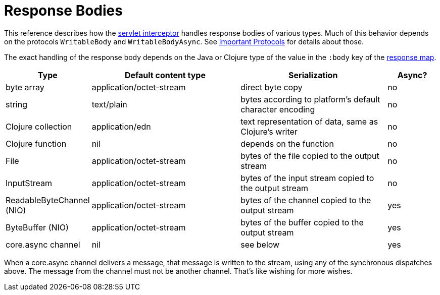 = Response Bodies

This reference describes how the link:servlet-interceptor[servlet interceptor] handles
response bodies of various types. Much of this behavior depends on the
protocols `WritableBody` and `WritableBodyAsync`. See
link:important-protocols[Important Protocols] for details about those.

The exact handling of the response body depends on the Java or Clojure
type of the value in the `:body` key of the link:response-map[response
map].

[cols="1,3,3,1"]
|===
| Type | Default content type | Serialization | Async?

| byte array | application/octet-stream | direct byte copy | no
| string     | text/plain               | bytes according to platform's default character encoding | no
| Clojure collection | application/edn  | text representation of data, same as Clojure's writer | no
| Clojure function   | nil              | depends on the function                               | no
| File               | application/octet-stream | bytes of the file copied to the output stream | no
| InputStream        | application/octet-stream | bytes of the input stream copied to the output stream | no
| ReadableByteChannel (NIO) | application/octet-stream | bytes of the channel copied to the output stream | yes
| ByteBuffer (NIO) | application/octet-stream | bytes of the buffer copied to the output stream | yes
| core.async channel | nil | see below | yes
|===

When a core.async channel delivers a message, that message is written
to the stream, using any of the synchronous dispatches above. The
message from the channel must not be another channel. That's like
wishing for more wishes.
